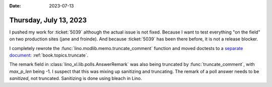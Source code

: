:date: 2023-07-13

=======================
Thursday, July 13, 2023
=======================

I pushed my work for :ticket:`5039` although the actual issue is not fixed.
Because I want to test everything "on the field" on two production sites (jane
and froinde). And because :ticket:`5039` has been there before, it is not a
release blocker.

I completely rewrote the :func:`lino.modlib.memo.truncate_comment` function  and
moved doctests to a `separate document
<https://dev.lino-framework.org/topics/truncate.html>`__:
:ref:`book.topics.truncate`.


The remark field in :class:`lino_xl.lib.polls.AnswerRemark` was also being
truncated by :func:`truncate_comment`, with `max_p_len` being -1. I suspect that
this was mixing up sanitizing and truncating. The remark of a poll answer needs
to be *sanitized*, not truncated. Sanitizing is done using bleach in Lino.
